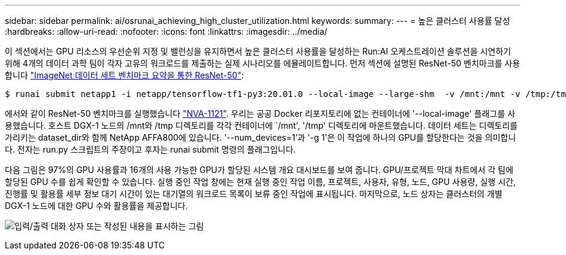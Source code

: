 ---
sidebar: sidebar 
permalink: ai/osrunai_achieving_high_cluster_utilization.html 
keywords:  
summary:  
---
= 높은 클러스터 사용률 달성
:hardbreaks:
:allow-uri-read: 
:nofooter: 
:icons: font
:linkattrs: 
:imagesdir: ../media/


[role="lead"]
이 섹션에서는 GPU 리소스의 우선순위 지정 및 밸런싱을 유지하면서 높은 클러스터 사용률을 달성하는 Run:AI 오케스트레이션 솔루션을 시연하기 위해 4개의 데이터 과학 팀이 각자 고유의 워크로드를 제출하는 실제 시나리오를 에뮬레이트합니다. 먼저 섹션에 설명된 ResNet-50 벤치마크를 사용합니다 link:osrunai_resnet-50_with_imagenet_dataset_benchmark_summary.html["ImageNet 데이터 세트 벤치마크 요약을 통한 ResNet-50"]:

....
$ runai submit netapp1 -i netapp/tensorflow-tf1-py3:20.01.0 --local-image --large-shm  -v /mnt:/mnt -v /tmp:/tmp --command python --args "/netapp/scripts/run.py" --args "--dataset_dir=/mnt/mount_0/dataset/imagenet/imagenet_original/" --args "--num_mounts=2"  --args "--dgx_version=dgx1" --args "--num_devices=1" -g 1
....
에서와 같이 ResNet-50 벤치마크를 실행했습니다 https://www.netapp.com/us/media/nva-1121-design.pdf["NVA-1121"^]. 우리는 공공 Docker 리포지토리에 없는 컨테이너에 '--local-image' 플래그를 사용했습니다. 호스트 DGX-1 노드의 /mnt와 /tmp 디렉토리를 각각 컨테이너에 `/mnt', '/tmp' 디렉토리에 마운트했습니다. 데이터 세트는 디렉토리를 가리키는 dataset_dir와 함께 NetApp AFFA800에 있습니다. '--num_devices=1'과 '-g 1'은 이 작업에 하나의 GPU를 할당한다는 것을 의미합니다. 전자는 run.py 스크립트의 주장이고 후자는 runai submit 명령의 플래그입니다.

다음 그림은 97%의 GPU 사용률과 16개의 사용 가능한 GPU가 할당된 시스템 개요 대시보드를 보여 줍니다. GPU/프로젝트 막대 차트에서 각 팀에 할당된 GPU 수를 쉽게 확인할 수 있습니다. 실행 중인 작업 창에는 현재 실행 중인 작업 이름, 프로젝트, 사용자, 유형, 노드, GPU 사용량, 실행 시간, 진행률 및 활용률 세부 정보 대기 시간이 있는 대기열의 워크로드 목록이 보류 중인 작업에 표시됩니다. 마지막으로, 노드 상자는 클러스터의 개별 DGX-1 노드에 대한 GPU 수와 활용률을 제공합니다.

image:osrunai_image6.png["입력/출력 대화 상자 또는 작성된 내용을 표시하는 그림"]
